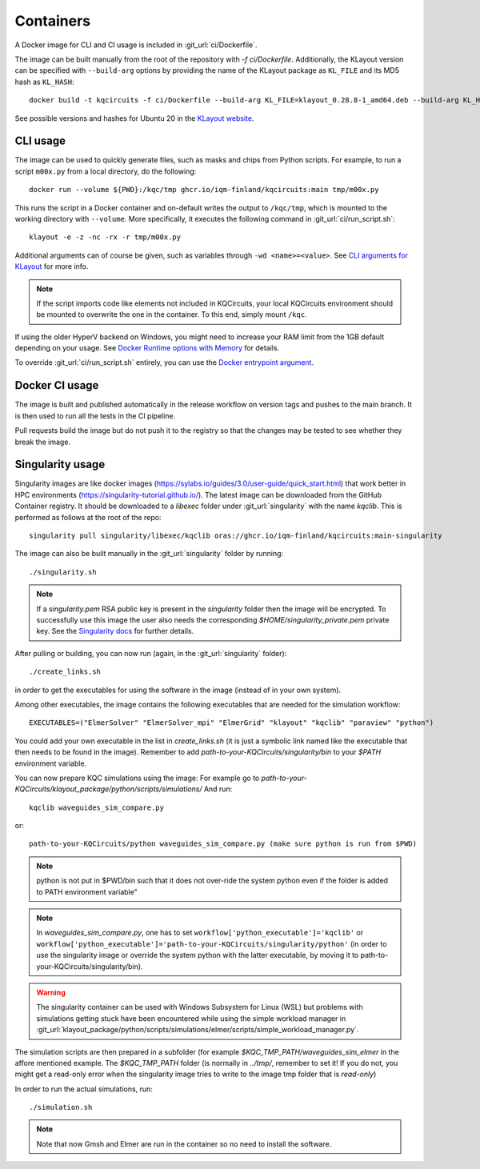 .. _docker_image:

Containers
==========

A Docker image for CLI and CI usage is included in :git_url:`ci/Dockerfile`.

The image can be built manually from the root of the repository with `-f ci/Dockerfile`.
Additionally, the KLayout version can be specified with ``--build-arg`` options by
providing the name of the KLayout package as ``KL_FILE`` and its MD5 hash as ``KL_HASH``::

  docker build -t kqcircuits -f ci/Dockerfile --build-arg KL_FILE=klayout_0.28.8-1_amd64.deb --build-arg KL_HASH=15a26f74cf396d8a10b7985ed70ab135 .

See possible versions and hashes for Ubuntu 20 in the `KLayout website <https://www.klayout.de/build.html>`_.


CLI usage
---------

The image can be used to quickly generate files, such as masks and chips from Python scripts.
For example, to run a script ``m00x.py`` from a local directory, do the following::

   docker run --volume ${PWD}:/kqc/tmp ghcr.io/iqm-finland/kqcircuits:main tmp/m00x.py

This runs the script in a Docker container and on-default writes the output to ``/kqc/tmp``,
which is mounted to the working directory with ``--volume``.
More specifically, it executes the following command in :git_url:`ci/run_script.sh`::

   klayout -e -z -nc -rx -r tmp/m00x.py


Additional arguments can of course be given, such as variables through ``-wd <name>=<value>``.
See `CLI arguments for KLayout <https://www.klayout.de/command_args.html>`_ for more info.

.. note::
    If the script imports code like elements not included in KQCircuits,
    your local KQCircuits environment should be mounted to overwrite the one in the container.
    To this end, simply mount ``/kqc``.

If using the older HyperV backend on Windows, you might need to increase your RAM limit from the 1GB default depending on your usage. 
See `Docker Runtime options with Memory <https://docs.docker.com/config/containers/resource_constraints/#limit-a-containers-access-to-memory>`_ for details.

To override :git_url:`ci/run_script.sh` entirely, you can use the `Docker entrypoint argument <https://docs.docker.com/engine/reference/run/#entrypoint-default-command-to-execute-at-runtime>`_.

.. _docker_ci_usage:

Docker CI usage
---------------

The image is built and published automatically in the release workflow on version tags and pushes to the main branch.
It is then used to run all the tests in the CI pipeline.

Pull requests build the image but do not push it to the registry so that the changes may be tested to see
whether they break the image.


.. _singularity_image:

Singularity usage
-----------------

Singularity images are like docker images (https://sylabs.io/guides/3.0/user-guide/quick_start.html) that work better
in HPC environments (https://singularity-tutorial.github.io/).
The latest image can be downloaded from the GitHub Container registry. It should be downloaded to a `libexec` folder
under :git_url:`singularity` with the name `kqclib`. This is performed as follows at the root of the repo::

   singularity pull singularity/libexec/kqclib oras://ghcr.io/iqm-finland/kqcircuits:main-singularity

The image can also be built manually in the :git_url:`singularity` folder by running::

   ./singularity.sh

.. note::
    If a `singularity.pem` RSA public key is present in the `singularity` folder then the image will be encrypted. To
    successfully use this image the user also needs the corresponding `$HOME/singularity_private.pem` private key. See
    the `Singularity docs <https://docs.sylabs.io/guides/3.4/user-guide/encryption.html>`_ for further details.

After pulling or building, you can now run (again, in the :git_url:`singularity` folder)::

   ./create_links.sh

in order to get the executables for using the software in the image (instead of in your own system).

Among other executables, the image contains the following executables that are needed for the simulation workflow::

   EXECUTABLES=("ElmerSolver" "ElmerSolver_mpi" "ElmerGrid" "klayout" "kqclib" "paraview" "python")

You could add your own executable in the list in `create_links.sh` (it is just a symbolic link 
named like the executable that then needs to be found in the image).
Remember to add `path-to-your-KQCircuits/singularity/bin` to your `$PATH` environment variable.

You can now prepare KQC simulations using the image:
For example go to `path-to-your-KQCircuits/klayout_package/python/scripts/simulations/`
And run::

   kqclib waveguides_sim_compare.py

or::

   path-to-your-KQCircuits/python waveguides_sim_compare.py (make sure python is run from $PWD)

.. note::
   python is not put in $PWD/bin such that it does not over-ride the system python even if the 
   folder is added to PATH environment variable"

.. note::
   In `waveguides_sim_compare.py`, one has to set ``workflow['python_executable']='kqclib'`` or 
   ``workflow['python_executable']='path-to-your-KQCircuits/singularity/python'`` (in order to use
   the singularity image or override the system python with the latter executable, by moving it
   to path-to-your-KQCircuits/singularity/bin). 

.. warning::
   The singularity container can be used with Windows Subsystem for Linux (WSL) but problems with simulations
   getting stuck have been encountered while using the simple workload manager in
   :git_url:`klayout_package/python/scripts/simulations/elmer/scripts/simple_workload_manager.py`.

The simulation scripts are then prepared in a subfolder (for example `\$KQC_TMP_PATH/waveguides_sim_elmer` in the
affore mentioned example. The `$KQC_TMP_PATH` folder (is normally in `../tmp/`, remember to set it! If you do not,
you might get a read-only error when the singularity image tries to write to the image tmp folder that is
*read-only*)

In order to run the actual simulations, run::

  ./simulation.sh

.. note::
    Note that now Gmsh and Elmer are run in the container so no need to install the software.
